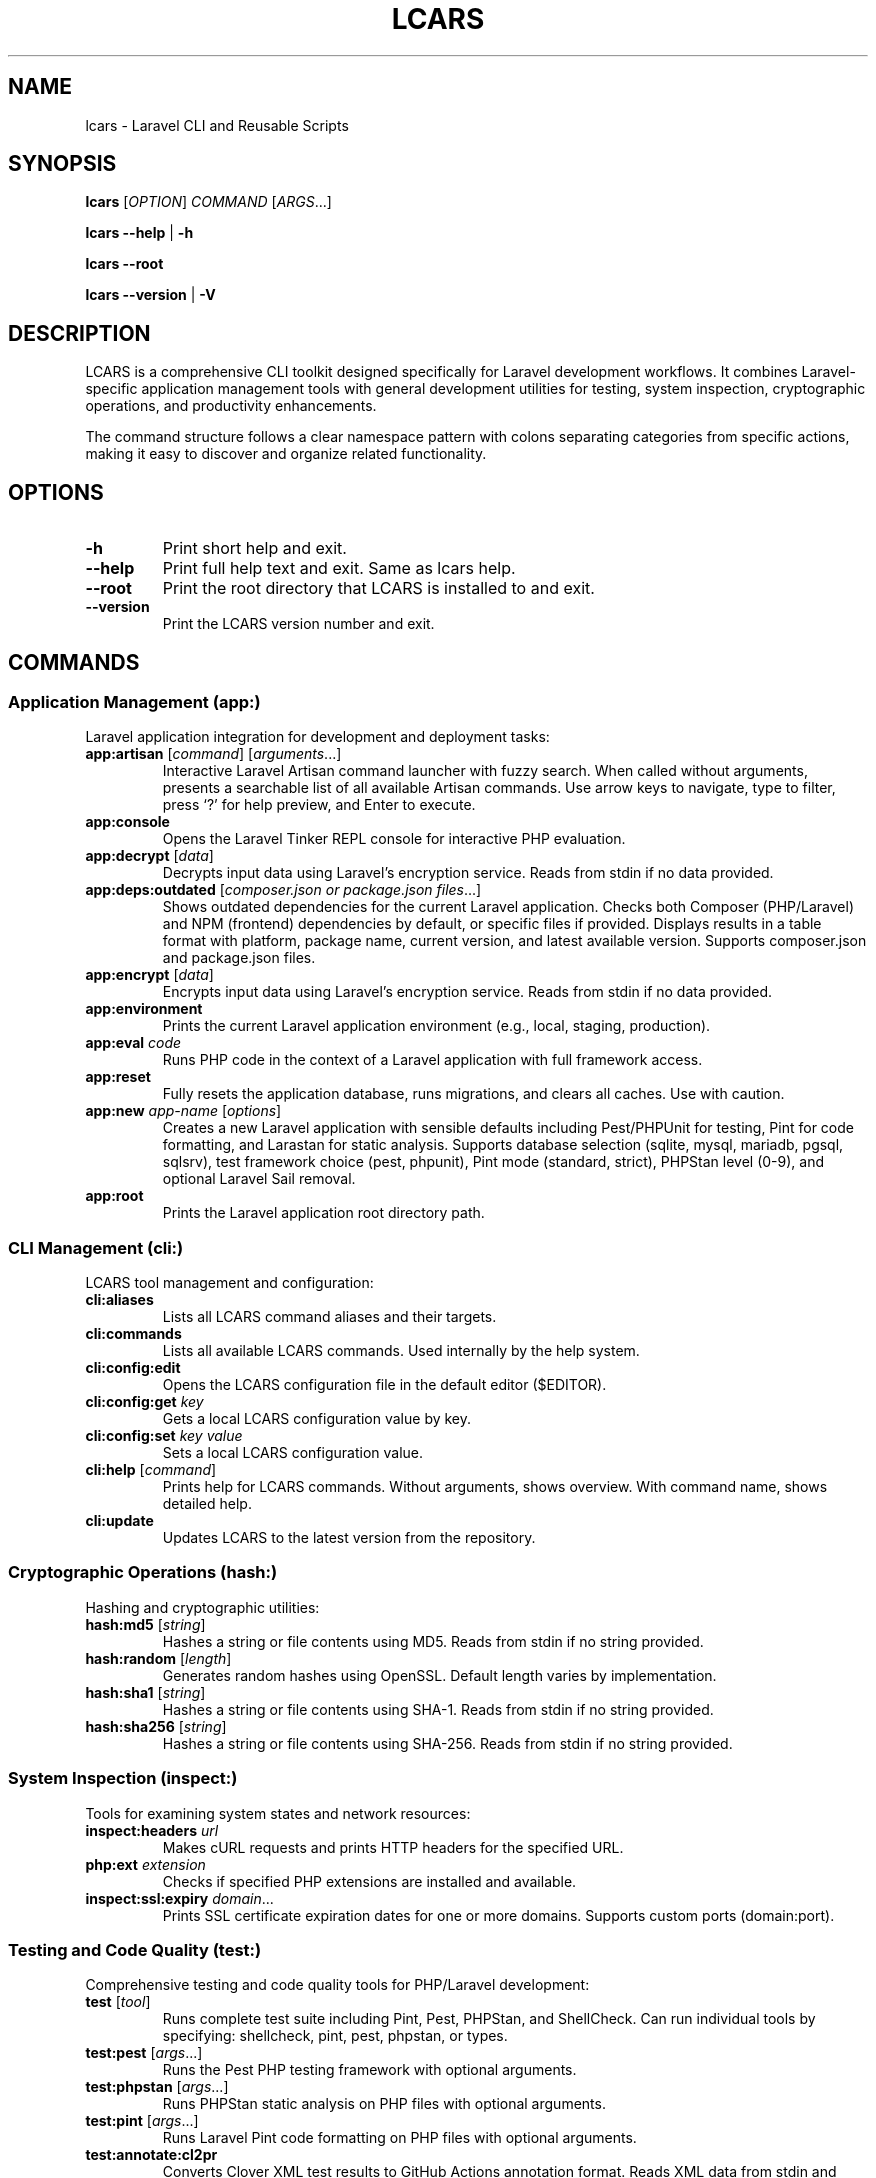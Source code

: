 .\" Automatically generated by Pandoc 3.7.0.2
.\"
.TH "LCARS" "1" "September 2025" "lcars" "User Commands"
.SH NAME
lcars \- Laravel CLI and Reusable Scripts
.SH SYNOPSIS
\f[B]lcars\f[R] [\f[I]OPTION\f[R]] \f[I]COMMAND\f[R]
[\f[I]ARGS\f[R]\&...]
.PP
\f[B]lcars\f[R] \f[B]\-\-help\f[R] | \f[B]\-h\f[R]
.PP
\f[B]lcars\f[R] \f[B]\-\-root\f[R]
.PP
\f[B]lcars\f[R] \f[B]\-\-version\f[R] | \f[B]\-V\f[R]
.SH DESCRIPTION
LCARS is a comprehensive CLI toolkit designed specifically for Laravel
development workflows.
It combines Laravel\-specific application management tools with general
development utilities for testing, system inspection, cryptographic
operations, and productivity enhancements.
.PP
The command structure follows a clear namespace pattern with colons
separating categories from specific actions, making it easy to discover
and organize related functionality.
.SH OPTIONS
.TP
\f[B]\-h\f[R]
Print short help and exit.
.TP
\f[B]\-\-help\f[R]
Print full help text and exit.
Same as \f[CR]lcars help\f[R].
.TP
\f[B]\-\-root\f[R]
Print the root directory that LCARS is installed to and exit.
.TP
\f[B]\-\-version\f[R]
Print the LCARS version number and exit.
.SH COMMANDS
.SS Application Management (app:)
Laravel application integration for development and deployment tasks:
.TP
\f[B]app:artisan\f[R] [\f[I]command\f[R]] [\f[I]arguments\f[R]\&...]
Interactive Laravel Artisan command launcher with fuzzy search.
When called without arguments, presents a searchable list of all
available Artisan commands.
Use arrow keys to navigate, type to filter, press `?' for help preview,
and Enter to execute.
.TP
\f[B]app:console\f[R]
Opens the Laravel Tinker REPL console for interactive PHP evaluation.
.TP
\f[B]app:decrypt\f[R] [\f[I]data\f[R]]
Decrypts input data using Laravel\(cqs encryption service.
Reads from stdin if no data provided.
.TP
\f[B]app:deps:outdated\f[R] [\f[I]composer.json or package.json files\f[R]\&...]
Shows outdated dependencies for the current Laravel application.
Checks both Composer (PHP/Laravel) and NPM (frontend) dependencies by
default, or specific files if provided.
Displays results in a table format with platform, package name, current
version, and latest available version.
Supports composer.json and package.json files.
.TP
\f[B]app:encrypt\f[R] [\f[I]data\f[R]]
Encrypts input data using Laravel\(cqs encryption service.
Reads from stdin if no data provided.
.TP
\f[B]app:environment\f[R]
Prints the current Laravel application environment (e.g., local,
staging, production).
.TP
\f[B]app:eval\f[R] \f[I]code\f[R]
Runs PHP code in the context of a Laravel application with full
framework access.
.TP
\f[B]app:reset\f[R]
Fully resets the application database, runs migrations, and clears all
caches.
Use with caution.
.TP
\f[B]app:new\f[R] \f[I]app\-name\f[R] [\f[I]options\f[R]]
Creates a new Laravel application with sensible defaults including
Pest/PHPUnit for testing, Pint for code formatting, and Larastan for
static analysis.
Supports database selection (sqlite, mysql, mariadb, pgsql, sqlsrv),
test framework choice (pest, phpunit), Pint mode (standard, strict),
PHPStan level (0\-9), and optional Laravel Sail removal.
.TP
\f[B]app:root\f[R]
Prints the Laravel application root directory path.
.SS CLI Management (cli:)
LCARS tool management and configuration:
.TP
\f[B]cli:aliases\f[R]
Lists all LCARS command aliases and their targets.
.TP
\f[B]cli:commands\f[R]
Lists all available LCARS commands.
Used internally by the help system.
.TP
\f[B]cli:config:edit\f[R]
Opens the LCARS configuration file in the default editor ($EDITOR).
.TP
\f[B]cli:config:get\f[R] \f[I]key\f[R]
Gets a local LCARS configuration value by key.
.TP
\f[B]cli:config:set\f[R] \f[I]key\f[R] \f[I]value\f[R]
Sets a local LCARS configuration value.
.TP
\f[B]cli:help\f[R] [\f[I]command\f[R]]
Prints help for LCARS commands.
Without arguments, shows overview.
With command name, shows detailed help.
.TP
\f[B]cli:update\f[R]
Updates LCARS to the latest version from the repository.
.SS Cryptographic Operations (hash:)
Hashing and cryptographic utilities:
.TP
\f[B]hash:md5\f[R] [\f[I]string\f[R]]
Hashes a string or file contents using MD5.
Reads from stdin if no string provided.
.TP
\f[B]hash:random\f[R] [\f[I]length\f[R]]
Generates random hashes using OpenSSL.
Default length varies by implementation.
.TP
\f[B]hash:sha1\f[R] [\f[I]string\f[R]]
Hashes a string or file contents using SHA\-1.
Reads from stdin if no string provided.
.TP
\f[B]hash:sha256\f[R] [\f[I]string\f[R]]
Hashes a string or file contents using SHA\-256.
Reads from stdin if no string provided.
.SS System Inspection (inspect:)
Tools for examining system states and network resources:
.TP
\f[B]inspect:headers\f[R] \f[I]url\f[R]
Makes cURL requests and prints HTTP headers for the specified URL.
.TP
\f[B]php:ext\f[R] \f[I]extension\f[R]
Checks if specified PHP extensions are installed and available.
.TP
\f[B]inspect:ssl:expiry\f[R] \f[I]domain\f[R]\&...
Prints SSL certificate expiration dates for one or more domains.
Supports custom ports (domain:port).
.SS Testing and Code Quality (test:)
Comprehensive testing and code quality tools for PHP/Laravel
development:
.TP
\f[B]test\f[R] [\f[I]tool\f[R]]
Runs complete test suite including Pint, Pest, PHPStan, and ShellCheck.
Can run individual tools by specifying: shellcheck, pint, pest, phpstan,
or types.
.TP
\f[B]test:pest\f[R] [\f[I]args\f[R]\&...]
Runs the Pest PHP testing framework with optional arguments.
.TP
\f[B]test:phpstan\f[R] [\f[I]args\f[R]\&...]
Runs PHPStan static analysis on PHP files with optional arguments.
.TP
\f[B]test:pint\f[R] [\f[I]args\f[R]\&...]
Runs Laravel Pint code formatting on PHP files with optional arguments.
.TP
\f[B]test:annotate:cl2pr\f[R]
Converts Clover XML test results to GitHub Actions annotation format.
Reads XML data from stdin and outputs a markdown coverage report with
file\-by\-file statistics, color\-coded coverage indicators (🔴 < 50%,
🟡 < 70%, 🟢 ≥ 70%), and GitHub\-style callout blocks.
Suitable for GitHub Actions step summaries.
.TP
\f[B]test:annotate:cs2pr\f[R] [\f[I]options\f[R]]
Converts Checkstyle XML test results to GitHub Actions annotation
format.
Reads XML data from stdin.
Based on the popular cs2pr utility.
Options include \-\-graceful\-warnings, \-\-colorize,
\-\-notices\-as\-warnings, \-\-errors\-as\-warnings,
\-\-prepend\-filename, \-\-prepend\-source.
.TP
\f[B]test:annotate:ju2pr\f[R] [\f[I]options\f[R]]
Converts JUnit XML test results to GitHub Actions annotation format.
Extracts test failures and errors with file paths and line numbers from
stack traces.
Compatible with Vim error format for editor integration.
Options include \-\-graceful\-warnings and \-\-colorize.
.TP
\f[B]test:shellcheck\f[R]
Runs ShellCheck analysis on all Bash files in the project.
.TP
\f[B]test:types\f[R] [\f[I]args\f[R]\&...]
Alias for test:phpstan \- runs PHPStan type checking.
.SS System Utilities (util:)
General system utility functions:
.TP
\f[B]util:copy\f[R] [\f[I]string\f[R]]
Copies strings to the system clipboard.
Works with pbcopy (macOS) and xclip (Linux).
Reads from stdin if no string provided.
.TP
\f[B]util:git:stats\f[R] [\f[I]git\-log\-options\f[R]]
Shows lines added and deleted by author in a git repo.
Displays git statistics grouped by author, showing lines added, deleted,
and net change.
All git log options are supported and passed through, such as
\-\-since=\(lq1 year ago\(rq, \-\-author=\(lqname\(rq,
\-\-until=\(lq2023\-12\-31\(rq, main..feature\-branch.
.TP
\f[B]util:ip\f[R] [\f[B]\-4\f[R]|\f[B]\-6\f[R]]
Gets public IP address using CloudFlare DNS.
Supports both IPv4 (default) and IPv6.
.TP
\f[B]util:open\f[R] \f[I]file\-or\-url\f[R]
Opens a file or URL with the default application.
Cross\-platform wrapper around system open commands (xdg\-open on Linux,
open on macOS, explorer.exe on Windows).
.TP
\f[B]util:paste\f[R]
Pastes contents from the system clipboard to stdout.
.TP
\f[B]util:path\f[R]
Displays the current PATH environment variable in a readable format.
.TP
\f[B]util:retry\f[R] [\f[I]options\f[R]] \f[I]command\f[R]
Retries failed commands with configurable attempts and delay.
.TP
\f[B]util:screenshot\f[R] \f[I]file\f[R]
Takes an interactive screenshot and saves it to the specified file path.
Allows selection of screen regions or windows.
Press space to capture a window, or click and drag to select a custom
region.
Screenshots are saved in PNG format.
macOS only.
.SS Standalone Commands
.TP
\f[B]completions\f[R]
Provides shell completion functionality for LCARS commands.
Used by shell completion systems.
.TP
\f[B]console\f[R]
Alias for app:console \- opens Laravel Tinker REPL.
.TP
\f[B]docs\f[R] [\f[I]search\-term\f[R]]
Opens Laravel documentation pages in the default browser.
Supports search.
.TP
\f[B]help\f[R] [\f[I]command\f[R]]
General help system for LCARS commands.
Shows command overview or detailed help for specific commands.
.SH EXAMPLES
.TP
Create new Laravel application:
\f[B]lcars app:new\f[R] myapp \-\-database=mysql
\-\-test\-framework=pest
.TP
Launch interactive Artisan command selector:
\f[B]lcars app:artisan\f[R]
.TP
Run specific Artisan command:
\f[B]lcars app:artisan\f[R] migrate:status
.TP
Hash a string with SHA\-256:
\f[B]echo\f[R] \(lqhello world\(rq \f[B]|\f[R] \f[B]lcars
hash:sha256\f[R]
.TP
Check SSL certificate expiration:
\f[B]lcars inspect:ssl:expiry\f[R] example.com google.com:443
.TP
Run complete test suite:
\f[B]lcars test\f[R]
.TP
Run only PHP code style checks:
\f[B]lcars test\f[R] pint
.TP
Convert test coverage to GitHub annotations:
\f[B]pest \-\-coverage \-\-coverage\-clover clover.xml && lcars
test:annotate:cl2pr < clover.xml\f[R]
\f[B]pest \-\-coverage \-\-coverage\-clover >(lcars
test:annotate:cl2pr)\f[R]
.TP
Convert Pint results to GitHub annotations:
\f[B]pint \-\-test \-\-report checkstyle | lcars
test:annotate:cs2pr\f[R]
.TP
Convert test failures to GitHub annotations:
\f[B]pest \-\-log\-junit junit.xml && lcars test:annotate:ju2pr <
junit.xml\f[R]
\f[B]pest \-\-log\-junit >(lcars test:annotate:ju2pr)\f[R]
.TP
Copy text to clipboard:
\f[B]lcars util:copy\f[R] \(lqImportant text to save\(rq
.TP
Get public IP address:
\f[B]lcars util:ip\f[R]
.TP
Open a file or URL:
\f[B]lcars util:open\f[R] \(ti/Documents/file.pdf
\f[B]lcars util:open\f[R] https://laravel.com
.TP
Open Laravel Tinker console:
\f[B]lcars console\f[R]
.TP
Take an interactive screenshot:
\f[B]lcars util:screenshot\f[R] \(ti/Desktop/screenshot.png
.TP
Get help for a specific command:
\f[B]lcars help\f[R] app:artisan
.SH ENVIRONMENT
.TP
\f[B]LCARS_DEBUG\f[R]
When set, enables debug mode with verbose script execution tracing.
.TP
\f[B]EDITOR\f[R]
Used by cli:config:edit to determine which editor to open configuration
files with.
.SH FILES
.TP
\f[B]\(ti/.lcars/config\f[R]
User configuration file for LCARS settings.
.TP
**$_LCARS_ROOT/libexec/**
Directory containing all LCARS command implementations.
.TP
**$_LCARS_ROOT/share/lcars/stdlib.sh**
Standard library functions used by LCARS commands.
.SH EXIT STATUS
.TP
\f[B]0\f[R]
Success
.TP
\f[B]1\f[R]
General error (command not found, invalid arguments, etc.)
.TP
\f[B]2\f[R]
Command\-specific error (test failures, network issues, etc.)
.SH REPORTING BUGS
Report bugs and issues at: \c
.UR https://github.com/built-fast/lcars/issues
.UE \c
.SH AUTHORS
Written by the BuiltFast.com team.
.SH LICENSE
MIT License
.PP
Copyright (c) 2025 BuiltFast.com
.PP
Permission is hereby granted, free of charge, to any person obtaining a
copy of this software and associated documentation files (the
\(lqSoftware\(rq), to deal in the Software without restriction,
including without limitation the rights to use, copy, modify, merge,
publish, distribute, sublicense, and/or sell copies of the Software, and
to permit persons to whom the Software is furnished to do so, subject to
the following conditions:
.PP
The above copyright notice and this permission notice shall be included
in all copies or substantial portions of the Software.
.PP
THE SOFTWARE IS PROVIDED \(lqAS IS\(rq, WITHOUT WARRANTY OF ANY KIND,
EXPRESS OR IMPLIED, INCLUDING BUT NOT LIMITED TO THE WARRANTIES OF
MERCHANTABILITY, FITNESS FOR A PARTICULAR PURPOSE AND NONINFRINGEMENT.
IN NO EVENT SHALL THE AUTHORS OR COPYRIGHT HOLDERS BE LIABLE FOR ANY
CLAIM, DAMAGES OR OTHER LIABILITY, WHETHER IN AN ACTION OF CONTRACT,
TORT OR OTHERWISE, ARISING FROM, OUT OF OR IN CONNECTION WITH THE
SOFTWARE OR THE USE OR OTHER DEALINGS IN THE SOFTWARE.
.SH SEE ALSO
\f[B]artisan\f[R](1), \f[B]composer\f[R](1), \f[B]php\f[R](1)
.PP
Laravel Documentation: \c
.UR https://laravel.com/docs
.UE \c
